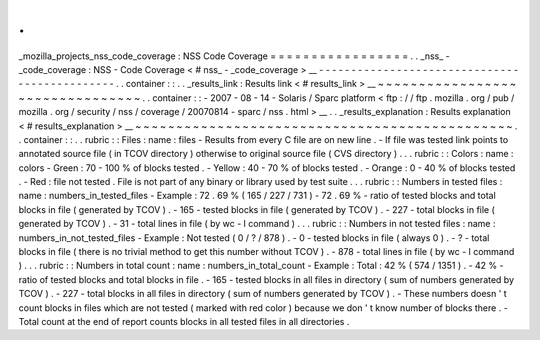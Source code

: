 .
.
_mozilla_projects_nss_code_coverage
:
NSS
Code
Coverage
=
=
=
=
=
=
=
=
=
=
=
=
=
=
=
=
=
.
.
_nss_
-
_code_coverage
:
NSS
-
Code
Coverage
<
#
nss_
-
_code_coverage
>
__
-
-
-
-
-
-
-
-
-
-
-
-
-
-
-
-
-
-
-
-
-
-
-
-
-
-
-
-
-
-
-
-
-
-
-
-
-
-
-
-
-
-
-
-
-
-
.
.
container
:
:
.
.
_results_link
:
Results
link
<
#
results_link
>
__
~
~
~
~
~
~
~
~
~
~
~
~
~
~
~
~
~
~
~
~
~
~
~
~
~
~
~
~
~
~
~
~
.
.
container
:
:
-
2007
-
08
-
14
-
Solaris
/
Sparc
platform
<
ftp
:
/
/
ftp
.
mozilla
.
org
/
pub
/
mozilla
.
org
/
security
/
nss
/
coverage
/
20070814
-
sparc
/
nss
.
html
>
__
.
.
_results_explanation
:
Results
explanation
<
#
results_explanation
>
__
~
~
~
~
~
~
~
~
~
~
~
~
~
~
~
~
~
~
~
~
~
~
~
~
~
~
~
~
~
~
~
~
~
~
~
~
~
~
~
~
~
~
~
~
~
~
.
.
container
:
:
.
.
rubric
:
:
Files
:
name
:
files
-
Results
from
every
C
file
are
on
new
line
.
-
If
file
was
tested
link
points
to
annotated
source
file
(
in
TCOV
directory
)
otherwise
to
original
source
file
(
CVS
directory
)
.
.
.
rubric
:
:
Colors
:
name
:
colors
-
Green
:
70
-
100
%
of
blocks
tested
.
-
Yellow
:
40
-
70
%
of
blocks
tested
.
-
Orange
:
0
-
40
%
of
blocks
tested
.
-
Red
:
file
not
tested
.
File
is
not
part
of
any
binary
or
library
used
by
test
suite
.
.
.
rubric
:
:
Numbers
in
tested
files
:
name
:
numbers_in_tested_files
-
Example
:
72
.
69
%
(
165
/
227
/
731
)
-
72
.
69
%
-
ratio
of
tested
blocks
and
total
blocks
in
file
(
generated
by
TCOV
)
.
-
165
-
tested
blocks
in
file
(
generated
by
TCOV
)
.
-
227
-
total
blocks
in
file
(
generated
by
TCOV
)
.
-
31
-
total
lines
in
file
(
by
wc
-
l
command
)
.
.
.
rubric
:
:
Numbers
in
not
tested
files
:
name
:
numbers_in_not_tested_files
-
Example
:
Not
tested
(
0
/
?
/
878
)
.
-
0
-
tested
blocks
in
file
(
always
0
)
.
-
?
-
total
blocks
in
file
(
there
is
no
trivial
method
to
get
this
number
without
TCOV
)
.
-
878
-
total
lines
in
file
(
by
wc
-
l
command
)
.
.
.
rubric
:
:
Numbers
in
total
count
:
name
:
numbers_in_total_count
-
Example
:
Total
:
42
%
(
574
/
1351
)
.
-
42
%
-
ratio
of
tested
blocks
and
total
blocks
in
file
.
-
165
-
tested
blocks
in
all
files
in
directory
(
sum
of
numbers
generated
by
TCOV
)
.
-
227
-
total
blocks
in
all
files
in
directory
(
sum
of
numbers
generated
by
TCOV
)
.
-
These
numbers
doesn
'
t
count
blocks
in
files
which
are
not
tested
(
marked
with
red
color
)
because
we
don
'
t
know
number
of
blocks
there
.
-
Total
count
at
the
end
of
report
counts
blocks
in
all
tested
files
in
all
directories
.
